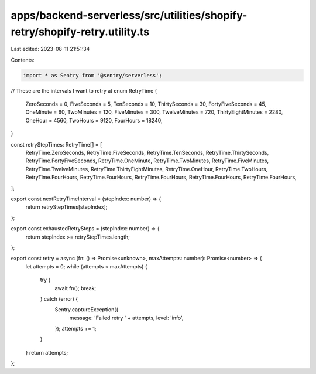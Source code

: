 apps/backend-serverless/src/utilities/shopify-retry/shopify-retry.utility.ts
============================================================================

Last edited: 2023-08-11 21:51:34

Contents:

.. code-block:: ts

    import * as Sentry from '@sentry/serverless';
// These are the intervals I want to retry at
enum RetryTime {
    ZeroSeconds = 0,
    FiveSeconds = 5,
    TenSeconds = 10,
    ThirtySeconds = 30,
    FortyFiveSeconds = 45,
    OneMinute = 60,
    TwoMinutes = 120,
    FiveMinutes = 300,
    TwelveMinutes = 720,
    ThirtyEightMinutes = 2280,
    OneHour = 4560,
    TwoHours = 9120,
    FourHours = 18240,
}

const retryStepTimes: RetryTime[] = [
    RetryTime.ZeroSeconds,
    RetryTime.FiveSeconds,
    RetryTime.TenSeconds,
    RetryTime.ThirtySeconds,
    RetryTime.FortyFiveSeconds,
    RetryTime.OneMinute,
    RetryTime.TwoMinutes,
    RetryTime.FiveMinutes,
    RetryTime.TwelveMinutes,
    RetryTime.ThirtyEightMinutes,
    RetryTime.OneHour,
    RetryTime.TwoHours,
    RetryTime.FourHours,
    RetryTime.FourHours,
    RetryTime.FourHours,
    RetryTime.FourHours,
    RetryTime.FourHours,
];

export const nextRetryTimeInterval = (stepIndex: number) => {
    return retryStepTimes[stepIndex];
};

export const exhaustedRetrySteps = (stepIndex: number) => {
    return stepIndex >= retryStepTimes.length;
};

export const retry = async (fn: () => Promise<unknown>, maxAttempts: number): Promise<number> => {
    let attempts = 0;
    while (attempts < maxAttempts) {
        try {
            await fn();
            break;
        } catch (error) {
            Sentry.captureException({
                message: 'Failed retry ' + attempts,
                level: 'info',
            });
            attempts += 1;
        }
    }
    return attempts;
};


